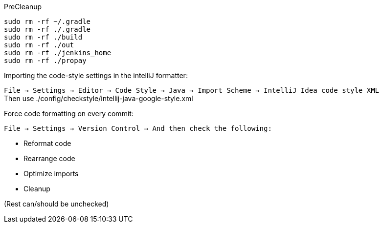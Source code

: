 .PreCleanup
[source,bash]
----
sudo rm -rf ~/.gradle
sudo rm -rf ./.gradle
sudo rm -rf ./build
sudo rm -rf ./out
sudo rm -rf ./jenkins_home
sudo rm -rf ./propay
----

.Importing the code-style settings in the intelliJ formatter:
`File -> Settings -> Editor -> Code Style -> Java -> Import Scheme -> IntelliJ Idea code style XML` +
Then use ./config/checkstyle/intellij-java-google-style.xml

.Force code formatting on every commit:
`File -> Settings -> Version Control -> And then check the following:`

  * Reformat code
  * Rearrange code
  * Optimize imports
  * Cleanup

(Rest can/should be unchecked)


